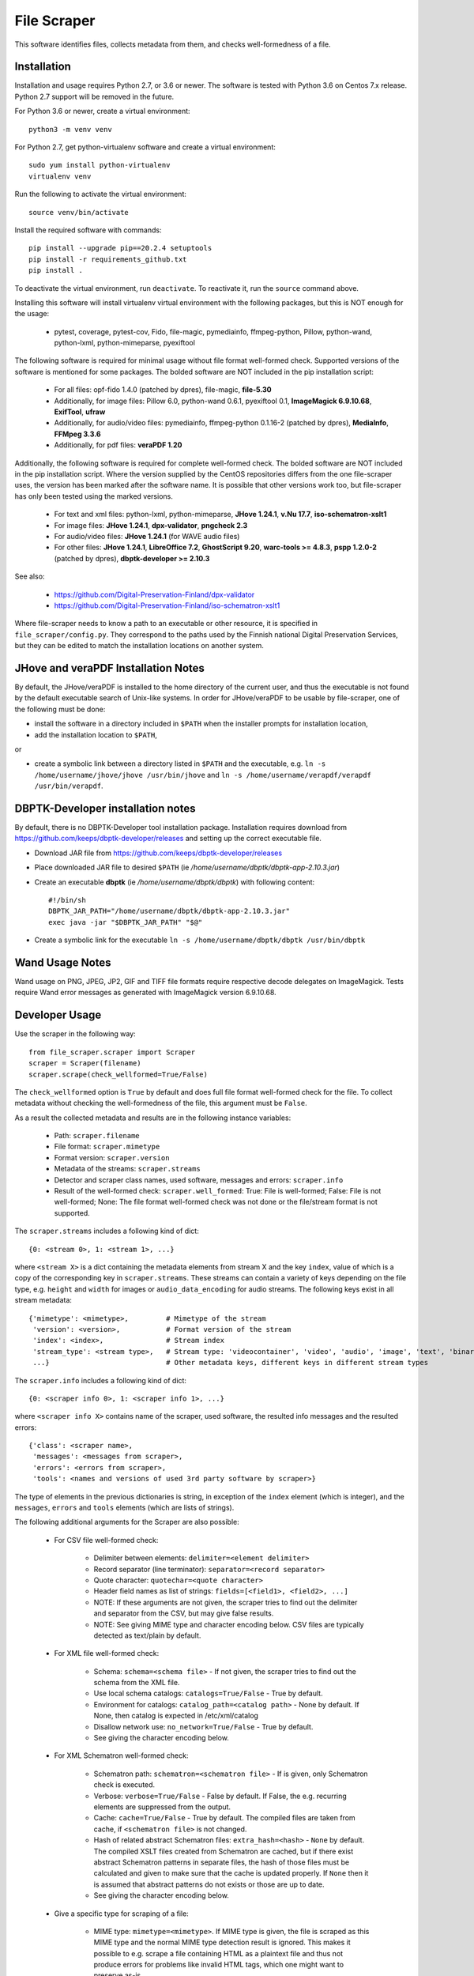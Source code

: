 File Scraper
============

This software identifies files, collects metadata from them, and checks well-formedness of a file.

Installation
------------

Installation and usage requires Python 2.7, or 3.6 or newer.
The software is tested with Python 3.6 on Centos 7.x release. Python 2.7 support will be removed in the future.

For Python 3.6 or newer, create a virtual environment::

    python3 -m venv venv

For Python 2.7, get python-virtualenv software and create a virtual environment::

    sudo yum install python-virtualenv
    virtualenv venv

Run the following to activate the virtual environment::

    source venv/bin/activate

Install the required software with commands::

    pip install --upgrade pip==20.2.4 setuptools
    pip install -r requirements_github.txt
    pip install .

To deactivate the virtual environment, run ``deactivate``. To reactivate it, run the ``source`` command above.

Installing this software will install virtualenv virtual environment with the following packages, but this is NOT enough for the usage:

    * pytest, coverage, pytest-cov, Fido, file-magic, pymediainfo, ffmpeg-python, Pillow, python-wand, python-lxml, python-mimeparse, pyexiftool

The following software is required for minimal usage without file format well-formed check. Supported versions of the software is mentioned for some packages. The bolded software are NOT included in the pip installation script:

    * For all files: opf-fido 1.4.0 (patched by dpres), file-magic, **file-5.30**
    * Additionally, for image files: Pillow 6.0, python-wand 0.6.1, pyexiftool 0.1, **ImageMagick 6.9.10.68**, **ExifTool**, **ufraw**
    * Additionally, for audio/video files: pymediainfo, ffmpeg-python 0.1.16-2 (patched by dpres), **MediaInfo**, **FFMpeg 3.3.6**
    * Additionally, for pdf files: **veraPDF 1.20**

Additionally, the following software is required for complete well-formed check. The bolded software are NOT included in the pip installation script. Where the version supplied by the CentOS repositories differs from the one file-scraper uses, the version has been marked after the software name. It is possible that other versions work too, but file-scraper has only been tested using the marked versions.

    * For text and xml files: python-lxml, python-mimeparse, **JHove 1.24.1**, **v.Nu 17.7**, **iso-schematron-xslt1**
    * For image files: **JHove 1.24.1**, **dpx-validator**, **pngcheck 2.3**
    * For audio/video files: **JHove 1.24.1** (for WAVE audio files)
    * For other files: **JHove 1.24.1**, **LibreOffice 7.2**,  **GhostScript 9.20**, **warc-tools >= 4.8.3**, **pspp 1.2.0-2** (patched by dpres), **dbptk-developer >= 2.10.3**

See also:

    * https://github.com/Digital-Preservation-Finland/dpx-validator
    * https://github.com/Digital-Preservation-Finland/iso-schematron-xslt1

Where file-scraper needs to know a path to an executable or other resource, it is specified in ``file_scraper/config.py``. They correspond to the paths used by the Finnish national Digital Preservation Services, but they can be edited to match the installation locations on another system.

JHove and veraPDF Installation Notes
------------------------------------

By default, the JHove/veraPDF is installed to the home directory of the current user, and thus the executable is not found by the default executable search of Unix-like systems. In order for JHove/veraPDF to be usable by file-scraper, one of the following must be done:

* install the software in a directory included in ``$PATH`` when the installer prompts for installation location,
* add the installation location to ``$PATH``,
or

* create a symbolic link between a directory listed in ``$PATH`` and the executable, e.g. ``ln -s /home/username/jhove/jhove /usr/bin/jhove`` and ``ln -s /home/username/verapdf/verapdf /usr/bin/verapdf``.

DBPTK-Developer installation notes
----------------------------------

By default, there is no DBPTK-Developer tool installation package. Installation
requires download from https://github.com/keeps/dbptk-developer/releases and
setting up the correct executable file.

* Download JAR file from https://github.com/keeps/dbptk-developer/releases
* Place downloaded JAR file to desired ``$PATH`` (ie */home/username/dbptk/dbptk-app-2.10.3.jar*)
* Create an executable **dbptk** (ie */home/username/dbptk/dbptk*) with following content::

    #!/bin/sh
    DBPTK_JAR_PATH="/home/username/dbptk/dbptk-app-2.10.3.jar"
    exec java -jar "$DBPTK_JAR_PATH" "$@"

* Create a symbolic link for the executable ``ln -s /home/username/dbptk/dbptk /usr/bin/dbptk``

Wand Usage Notes
----------------

Wand usage on PNG, JPEG, JP2, GIF and TIFF file formats require respective decode delegates on ImageMagick. Tests require Wand error messages as generated with ImageMagick version 6.9.10.68.

Developer Usage
---------------

Use the scraper in the following way::

    from file_scraper.scraper import Scraper
    scraper = Scraper(filename)
    scraper.scrape(check_wellformed=True/False)

The ``check_wellformed`` option is ``True`` by default and does full file format well-formed check for the file. To collect metadata without checking the well-formedness of the file, this argument must be ``False``.

As a result the collected metadata and results are in the following instance variables:

    * Path: ``scraper.filename``
    * File format: ``scraper.mimetype``
    * Format version: ``scraper.version``
    * Metadata of the streams: ``scraper.streams``
    * Detector and scraper class names, used software, messages and errors: ``scraper.info``
    * Result of the well-formed check: ``scraper.well_formed``: True: File is well-formed; False: File is not well-formed; None: The file format well-formed check was not done or the file/stream format is not supported.

The ``scraper.streams`` includes a following kind of dict::

    {0: <stream 0>, 1: <stream 1>, ...}

where ``<stream X>`` is a dict containing the metadata elements from stream X and the key ``index``, value of which is a copy of the corresponding key in ``scraper.streams``. These streams can contain a variety of keys depending on the file type, e.g. ``height`` and ``width`` for images or ``audio_data_encoding`` for audio streams. The following keys exist in all stream metadata::

    {'mimetype': <mimetype>,         # Mimetype of the stream
     'version': <version>,           # Format version of the stream
     'index': <index>,               # Stream index
     'stream_type': <stream type>,   # Stream type: 'videocontainer', 'video', 'audio', 'image', 'text', 'binary'
     ...}                            # Other metadata keys, different keys in different stream types

The ``scraper.info`` includes a following kind of dict::

    {0: <scraper info 0>, 1: <scraper info 1>, ...}

where ``<scraper info X>`` contains name of the scraper, used software, the resulted info messages and the resulted errors::

    {'class': <scraper name>,
     'messages': <messages from scraper>,
     'errors': <errors from scraper>,
     'tools': <names and versions of used 3rd party software by scraper>}

The type of elements in the previous dictionaries is string, in exception of the ``index`` element (which is integer), and the ``messages``, ``errors`` and ``tools`` elements (which are lists of strings).

The following additional arguments for the Scraper are also possible:

    * For CSV file well-formed check:

        * Delimiter between elements: ``delimiter=<element delimiter>``
        * Record separator (line terminator): ``separator=<record separator>``
        * Quote character: ``quotechar=<quote character>``
        * Header field names as list of strings: ``fields=[<field1>, <field2>, ...]``
        * NOTE: If these arguments are not given, the scraper tries to find out the delimiter and separator from the CSV, but may give false results.
        * NOTE: See giving MIME type and character encoding below. CSV files are typically detected as text/plain by default.

    * For XML file well-formed check:

        * Schema: ``schema=<schema file>`` - If not given, the scraper tries to find out the schema from the XML file.
        * Use local schema catalogs: ``catalogs=True/False`` - True by default.
        * Environment for catalogs: ``catalog_path=<catalog path>``  - None by default. If None, then catalog is expected in /etc/xml/catalog
        * Disallow network use: ``no_network=True/False`` - True by default.
        * See giving the character encoding below.

    * For XML Schematron well-formed check:

        * Schematron path: ``schematron=<schematron file>`` - If is given, only Schematron check is executed.
        * Verbose: ``verbose=True/False`` - False by default. If False, the e.g. recurring elements are suppressed from the output.
        * Cache: ``cache=True/False`` - True by default. The compiled files are taken from cache, if ``<schematron file>`` is not changed.
        * Hash of related abstract Schematron files: ``extra_hash=<hash>`` - ``None`` by default. The compiled XSLT files created from Schematron are cached,
          but if there exist abstract Schematron patterns in separate files, the hash of those files must be calculated and given
          to make sure that the cache is updated properly. If ``None`` then it is assumed that abstract patterns do not exists or those are up to date.
        * See giving the character encoding below.

    * Give a specific type for scraping of a file:

        * MIME type: ``mimetype=<mimetype>``. If MIME type is given, the file is scraped as this MIME type and the normal MIME type detection result is ignored. This makes it possible to e.g. scrape a file containing HTML as a plaintext file and thus not produce errors for problems like invalid HTML tags, which one might want to preserve as-is.
        * Version: ``version=<version>``. If both MIME type and version are given, the normal version detection results are also ignored, and the user-supplied version is used and reported instead. Providing a version without MIME type has no effect.
        * Character encoding: ``charset=<charset>``. If the file is a text file, the file is validated using the given character encoding. Supported values are ``UTF-8``, ``UTF-16``, ``UTF-32`` and ``ISO-8859-15``. By default, the character encoding is detected. The detection is always a statistics-based evaluation and therefore it may sometimes give false results.

File scraper can grade the file to determine how suitable it is for digital preservation.
Possible values include ``fi-dpres-recommended-file-format``, ``fi-dpres-acceptable-file-format``, ``fi-dpres-bit-level-file-format-with-recommended``, ``fi-dpres-bit-level-file-format`` and ``fi-dpres-unacceptable-file-format``::

    scraper.grade()

Additionally, the following returns a boolean value True, if the file is a text file, and False otherwise::

    scraper.is_textfile()

The following returns a checksum of the file with given algorithm (MD5 or SHA variant). The default algorithm is MD5::

    scraper.checksum(algorithm=<algorithm>)


Command line tool
-----------------

The file scraper has a command line tool for scraping individual files. After installing the file-scraper package, it can be used with::

    scraper scrape-file [OPTIONS] FILENAME [EXTRA PARAMETERS]

The options that can be given to the tool are:

    * Skip well-formedness check: ``--skip-wellformed-check``. Don't check the file well-formedness, only scrape metadata.
    * Print tool info: ``--tool-info``. Include errors and messages from different 3rd party tools that were used.
    * Specify MIME type: ``--mimetype=<mimetype>``
    * Specify version: ``--version=<version>``

In addition to these specific options, the user can provide any extra options that will then be passed onto the scraper. These options must be in the long form, e.g. ``--charset=UTF-8`` or ``--charset UTF-8``. Only string and boolean values are currently accepted.

The tool will always print out detector/scraper errors if there are any.


File type detection without full scraping
-----------------------------------------

In some cases the full metadata information may not be of interest, and only a quick guess about the MIME type and version of the file is needed. For this, it is possible to use the ``detect_filetype()`` function in the following manner::

    from file_scraper.scraper import Scraper
    scraper = Scraper(filename)
    scraper.detect_filetype()

after which the type of the file can be addressed via ``scraper.mimetype`` and ``scraper.version``.

If full scraping has been run previously, its results are erased. ``detect_filetype`` always leaves ``scraper.streams`` as ``None`` and ``scraper.well_formed`` either as ``False`` (file could not be found or read) or ``None``. Detector information is logged in ``scraper.info`` as with normal scraping.

It should be noted that results obtained using only detectors are less accurate than ones from the full scraping, as detectors use a narrower selection of tools.


Contributing
------------

All contribution is welcome. Please see `Technical Notes <./doc/contribute.rst>`_ for more technical information about file-scraper.


Misc notes
----------

    * Gzipped WARC files are scraped correctly only when ``check_wellformed`` parameter is ``True``.
    * Metadata is not collected for DPX images, only well-formedness is checked.
    * Retrieving version number can not be done for ODF Formula formats.
    * Scraping XML files without XML header works correctly only when ``check_wellformed`` parameter is ``True``.
    * Only audio and video stream metadata is collected for audio and video files. Other streams, such as menus and subtitles, are omitted.
    * The software may result arbitrary metadata values, if incorrect MIME type or version is given as a parameter. However, the file is also then denoted as invalid.
    * Scraping EPUB files only works when ``check_wellformed`` parameter is ``True``.

Copyright
---------
Copyright (C) 2019 CSC - IT Center for Science Ltd.

This program is free software: you can redistribute it and/or modify it under the terms
of the GNU Lesser General Public License as published by the Free Software Foundation, either
version 3 of the License, or (at your option) any later version.

This program is distributed in the hope that it will be useful, but WITHOUT ANY WARRANTY;
without even the implied warranty of MERCHANTABILITY or FITNESS FOR A PARTICULAR PURPOSE.
See the GNU Lesser General Public License for more details.

You should have received a copy of the GNU Lesser General Public License along with
this program. If not, see <https://www.gnu.org/licenses/>.
